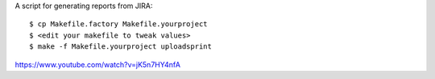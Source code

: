 A script for generating reports from JIRA::

    $ cp Makefile.factory Makefile.yourproject
    $ <edit your makefile to tweak values>
    $ make -f Makefile.yourproject uploadsprint

https://www.youtube.com/watch?v=jK5n7HY4nfA
